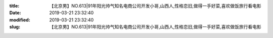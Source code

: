 
:title: 【北京男】NO.613|91年阳光帅气知名电商公司开发小哥,山西人,性格恋旧,做得一手好菜,喜欢做饭旅行看电影
:date: 2019-03-21 23:32:40
:modified: 2019-03-21 23:32:40
:slug: 【北京男】NO.613|91年阳光帅气知名电商公司开发小哥,山西人,性格恋旧,做得一手好菜,喜欢做饭旅行看电影


.. raw:: html
    :file: html/【北京男】NO.613|91年阳光帅气知名电商公司开发小哥,山西人,性格恋旧,做得一手好菜,喜欢做饭旅行看电影.html
